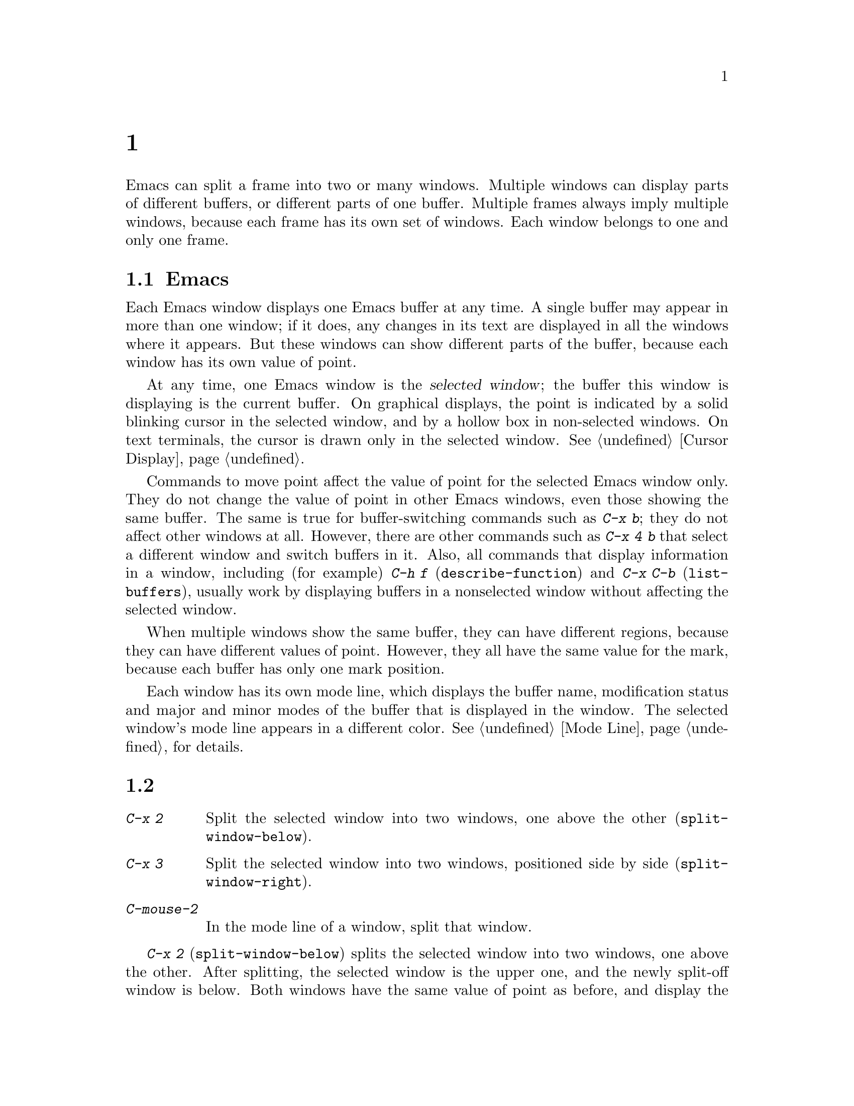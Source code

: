 @c ===========================================================================
@c
@c This file was generated with po4a. Translate the source file.
@c
@c ===========================================================================
@c This is part of the Emacs manual.
@c Copyright (C) 1985--1987, 1993--1995, 1997, 2000--2024 Free Software
@c Foundation, Inc.
@c See file emacs-ja.texi for copying conditions.
@node Windows
@chapter 複数ウィンドウ
@cindex windows in Emacs
@cindex multiple windows in Emacs

  Emacs can split a frame into two or many windows.  Multiple windows can
display parts of different buffers, or different parts of one buffer.
Multiple frames always imply multiple windows, because each frame has its
own set of windows.  Each window belongs to one and only one frame.

@menu
* Basic Window::             Introduction to Emacs windows.
* Split Window::             New windows are made by splitting existing 
                               windows.
* Other Window::             Moving to another window or doing something to 
                               it.
* Pop Up Window::            Finding a file or buffer in another window.
* Change Window::            Deleting windows and changing their sizes.
* Displaying Buffers::       How Emacs picks a window for displaying a 
                               buffer.
* Window Convenience::       Convenience functions for window handling.
* Tab Line::                 Window tab line.
* Window Tool Bar::          A tool bar that is attached to windows.
@end menu

@node Basic Window
@section Emacsウィンドウの概念

  Each Emacs window displays one Emacs buffer at any time.  A single buffer
may appear in more than one window; if it does, any changes in its text are
displayed in all the windows where it appears.  But these windows can show
different parts of the buffer, because each window has its own value of
point.

@cindex selected window
  At any time, one Emacs window is the @dfn{selected window}; the buffer this
window is displaying is the current buffer.  On graphical displays, the
point is indicated by a solid blinking cursor in the selected window, and by
a hollow box in non-selected windows.  On text terminals, the cursor is
drawn only in the selected window.  @xref{Cursor Display}.

  Commands to move point affect the value of point for the selected Emacs
window only.  They do not change the value of point in other Emacs windows,
even those showing the same buffer.  The same is true for buffer-switching
commands such as @kbd{C-x b}; they do not affect other windows at all.
However, there are other commands such as @kbd{C-x 4 b} that select a
different window and switch buffers in it.  Also, all commands that display
information in a window, including (for example) @kbd{C-h f}
(@code{describe-function}) and @kbd{C-x C-b} (@code{list-buffers}), usually
work by displaying buffers in a nonselected window without affecting the
selected window.

  When multiple windows show the same buffer, they can have different regions,
because they can have different values of point.  However, they all have the
same value for the mark, because each buffer has only one mark position.

  Each window has its own mode line, which displays the buffer name,
modification status and major and minor modes of the buffer that is
displayed in the window.  The selected window's mode line appears in a
different color.  @xref{Mode Line}, for details.

@node Split Window
@section ウィンドウの分割

@table @kbd
@item C-x 2
Split the selected window into two windows, one above the other
(@code{split-window-below}).
@item C-x 3
Split the selected window into two windows, positioned side by side
(@code{split-window-right}).
@item C-mouse-2
In the mode line of a window, split that window.
@end table

@kindex C-x 2
@findex split-window-below
  @kbd{C-x 2} (@code{split-window-below}) splits the selected window into two
windows, one above the other.  After splitting, the selected window is the
upper one, and the newly split-off window is below.  Both windows have the
same value of point as before, and display the same portion of the buffer
(or as close to it as possible).  If necessary, the windows are scrolled to
keep point on-screen.  By default, the two windows each get half the height
of the original window.  A positive numeric argument specifies how many
lines to give to the top window; a negative numeric argument specifies how
many lines to give to the bottom window.

@vindex split-window-keep-point
  If you change the variable @code{split-window-keep-point} to @code{nil},
@kbd{C-x 2} instead adjusts the portion of the buffer displayed by the two
windows, as well as the value of point in each window, in order to keep the
text on the screen as close as possible to what it was before; furthermore,
if point was in the lower half of the original window, the bottom window is
selected instead of the upper one.

@kindex C-x 3
@findex split-window-right
  @kbd{C-x 3} (@code{split-window-right}) splits the selected window into two
side-by-side windows.  The left window is the selected one; the right window
displays the same portion of the same buffer, and has the same value of
point.  A positive numeric argument specifies how many columns to give the
left window; a negative numeric argument specifies how many columns to give
the right window.

@vindex truncate-partial-width-windows
  When you split a window with @kbd{C-x 3}, each resulting window occupies
less than the full width of the frame.  If it becomes too narrow, the buffer
may be difficult to read if continuation lines are in use
(@pxref{Continuation Lines}).  Therefore, Emacs automatically switches to
line truncation if the window width becomes narrower than 50 columns.  This
truncation occurs regardless of the value of the variable
@code{truncate-lines} (@pxref{Line Truncation}); it is instead controlled by
the variable @code{truncate-partial-width-windows}.  If the value of this
variable is a positive integer (the default is 50), that specifies the
minimum total width for a partial-width window before automatic line
truncation occurs; if the value is @code{nil}, automatic line truncation is
disabled; and for any other non-@code{nil} value, Emacs truncates lines in
every partial-width window regardless of its width.  The total width of a
window is in column units as reported by @code{window-total-width}
(@pxref{Window Sizes,,, elisp, The Emacs Lisp Reference Manual}), it
includes the fringes, the continuation and truncation glyphs, the margins,
and the scroll bar.

  On text terminals, side-by-side windows are separated by a vertical divider
which is drawn using the @code{vertical-border} face.

@kindex C-mouse-2 @r{(mode line)}
@kindex C-mouse-2 @r{(scroll bar)}
  If you click @kbd{C-mouse-2} in the mode line of a window, that splits the
window, putting a vertical divider where you click.  Depending on how Emacs
is compiled, you can also split a window by clicking @kbd{C-mouse-2} in the
scroll bar, which puts a horizontal divider where you click (this feature
does not work when Emacs uses GTK+ scroll bars).

@vindex window-resize-pixelwise
  By default, when you split a window, Emacs gives each of the resulting
windows dimensions that are an integral multiple of the default font size of
the frame.  That might subdivide the screen estate unevenly between the
resulting windows.  If you set the variable @code{window-resize-pixelwise}
to a non-@code{nil} value, Emacs will give each window the same number of
pixels (give or take one pixel if the initial dimension was an odd number of
pixels).  Note that when a frame's pixel size is not a multiple of the
frame's character size, at least one window may get resized pixelwise even
if this option is @code{nil}.

@node Other Window
@section 他のウィンドウの使用

@table @kbd
@item C-x o
Select another window (@code{other-window}).
@item C-M-v
Scroll the next window upward (@code{scroll-other-window}).
@item C-M-S-v
Scroll the next window downward (@code{scroll-other-window-down}).
@item C-M-S-l
Recenter the next window (@code{recenter-other-window}).
@item mouse-1
@kbd{mouse-1}, in the text area of a window, selects the window and moves
point to the position clicked.  Clicking in the mode line selects the window
without moving point in it.
@end table

@kindex C-x o
@findex other-window
With the keyboard, you can switch windows by typing @kbd{C-x o}
(@code{other-window}).  That is an @kbd{o}, for ``other'', not a zero.  When
there are more than two windows, this command moves through all the windows
in a cyclic order, generally top to bottom and left to right.  After the
rightmost and bottommost window, it goes back to the one at the upper left
corner.  A numeric argument means to move several steps in the cyclic order
of windows.  A negative argument moves around the cycle in the opposite
order.  When the minibuffer is active, the minibuffer window is the last
window in the cycle; you can switch from the minibuffer window to one of the
other windows, and later switch back and finish supplying the minibuffer
argument that is requested.  @xref{Minibuffer Edit}.

@findex next-window-any-frame
The @code{other-window} command will normally only switch to the next window
in the current frame (unless otherwise configured).  If you work in a
multi-frame environment and you want windows in all frames to be part of the
cycle, you can rebind @kbd{C-x o} to the @code{next-window-any-frame}
command.  (@xref{Rebinding}, for how to rebind a command.)

@kindex C-M-v
@findex scroll-other-window
@kindex C-M-S-v
@findex scroll-other-window-down
@kindex C-M-S-l
@findex recenter-other-window
  The usual scrolling commands (@pxref{Display}) apply to the selected window
only, but there are also commands to scroll the next window.  @kbd{C-M-v}
(@code{scroll-other-window}) scrolls the window that @kbd{C-x o} would
select.  In other respects, the command behaves like @kbd{C-v}; both move
the buffer text upward relative to the window, and take positive and
negative arguments.  (In the minibuffer, @kbd{C-M-v} scrolls the help window
associated with the minibuffer, if any, rather than the next window in the
standard cyclic order; @pxref{Minibuffer Edit}.)  @kbd{C-M-S-v}
(@code{scroll-other-window-down}) scrolls the next window downward in a
similar way.  Likewise, @kbd{C-M-S-l} (@code{recenter-other-window}) behaves
like @kbd{C-l} (@code{recenter-top-bottom}) in the next window.

@vindex mouse-autoselect-window
  If you set @code{mouse-autoselect-window} to a non-@code{nil} value, moving
the mouse over a different window selects that window.  This feature is off
by default.

@node Pop Up Window
@section 他のウィンドウでの表示

@cindex selecting buffers in other windows
@kindex C-x 4
  @kbd{C-x 4} is a prefix key for a variety of commands that switch to a
buffer in a different window---either another existing window, or a new
window created by splitting the selected window.  @xref{Window Choice}, for
how Emacs picks or creates the window to use.

@table @kbd
@item C-x 4 b @var{bufname} @key{RET}
Select buffer @var{bufname} in another window
(@code{switch-to-buffer-other-window}).  @xref{Select Buffer}.

@findex display-buffer @r{(command)}
@item C-x 4 C-o @var{bufname} @key{RET}
@kindex C-x 4 C-o
Display buffer @var{bufname} in some window, without trying to select it
(@code{display-buffer}).  @xref{Displaying Buffers}, for details about how
the window is chosen.

@item C-x 4 f @var{filename} @key{RET}
Visit file @var{filename} and select its buffer in another window
(@code{find-file-other-window}).  @xref{Visiting}.

@item C-x 4 d @var{directory} @key{RET}
Select a Dired buffer for directory @var{directory} in another window
(@code{dired-other-window}).  @xref{Dired}.

@c Don't index @kbd{C-x 4 m} and @code{compose-mail-other-window}
@c here, they are indexed in sending-ja.texi, in the "Sending Mail" node.
@item C-x 4 m
Start composing a mail message, similar to @kbd{C-x m} (@pxref{Sending
Mail}), but in another window (@code{compose-mail-other-window}).

@findex find-tag-other-window
@item C-x 4 .
Find the definition of an identifier, similar to @kbd{M-.} (@pxref{Xref}),
but in another window (@code{xref-find-definitions-other-window}).

@item C-x 4 r @var{filename} @key{RET}
Visit file @var{filename} read-only, and select its buffer in another window
(@code{find-file-read-only-other-window}).  @xref{Visiting}.

@item C-x 4 4
A more general prefix command affects the buffer displayed by the next
command invoked immediately after this prefix command.  It requests the
buffer of the next command to be displayed in another window.

@item C-x 4 1
This general prefix command requests the buffer of the next command to be
displayed in the same window.
@end table

@node Change Window
@section ウィンドウの削除とリサイズ

@cindex delete window
@cindex deleting windows
@table @kbd
@item C-x 0
Delete the selected window (@code{delete-window}).
@item C-x 1
Delete all windows in the selected frame except the selected window
(@code{delete-other-windows}).
@item C-x 4 0
Delete the selected window and kill the buffer that was showing in it
(@code{kill-buffer-and-window}).  The last character in this key sequence is
a zero.
@item C-x w 0 @key{RET} @var{buffer} @key{RET}
Delete windows showing the specified @var{buffer}.
@item C-x ^
Make selected window taller (@code{enlarge-window}).
@item C-x @}
Make selected window wider (@code{enlarge-window-horizontally}).
@item C-x @{
Make selected window narrower (@code{shrink-window-horizontally}).
@item C-x -
Shrink this window if its buffer doesn't need so many lines
(@code{shrink-window-if-larger-than-buffer}).
@item C-x +
Balance the sizes of all the windows of the selected frame
(@code{balance-windows}).
@end table

@kindex C-x 0
@findex delete-window
  To delete the selected window, type @kbd{C-x 0} (@code{delete-window}).
(That is a zero.)  Once a window is deleted, the space that it occupied is
given to an adjacent window (but not the minibuffer window, even if that is
active at the time).  Deleting the window has no effect on the buffer it
used to display; the buffer continues to exist, and you can still switch to
it with @kbd{C-x b}.  The option @code{delete-window-choose-selected}
controls which window is chosen as the new selected window instead
(@pxref{Deleting Windows,,, elisp, The Emacs Lisp Reference Manual}).

@findex kill-buffer-and-window
@kindex C-x 4 0
  @kbd{C-x 4 0} (@code{kill-buffer-and-window}) is a stronger command than
@kbd{C-x 0}; it kills the current buffer and then deletes the selected
window.

@kindex C-x 1
@findex delete-other-windows
  @kbd{C-x 1} (@code{delete-other-windows}) deletes all the windows,
@emph{except} the selected one; the selected window expands to use the whole
frame.  (This command cannot be used while the minibuffer window is active;
attempting to do so signals an error.)

  @kbd{M-x delete-windows-on} deletes windows that show a specific buffer.  It
prompts for the buffer, defaulting to the current buffer.  With prefix
argument of zero, @kbd{C-u 0}, this command deletes windows only on the
current display's frames.

@cindex resize window
@cindex resizing windows
@kindex C-x ^
@findex enlarge-window
@kindex C-x @}
@vindex window-min-height
  The command @kbd{C-x ^} (@code{enlarge-window}) makes the selected window
one line taller, taking space from a vertically adjacent window without
changing the height of the frame.  With a positive numeric argument, this
command increases the window height by that many lines; with a negative
argument, it reduces the height by that many lines.  If there are no
vertically adjacent windows (i.e., the window is at the full frame height),
that signals an error.  The command also signals an error if you attempt to
reduce the height of any window below a certain minimum number of lines,
specified by the variable @code{window-min-height} (the default is 4).

@findex enlarge-window-horizontally
@findex shrink-window-horizontally
@vindex window-min-width
  Similarly, @kbd{C-x @}} (@code{enlarge-window-horizontally}) makes the
selected window wider, and @kbd{C-x @{} (@code{shrink-window-horizontally})
makes it narrower.  These commands signal an error if you attempt to reduce
the width of any window below a certain minimum number of columns, specified
by the variable @code{window-min-width} (the default is 10).

  Mouse clicks on the mode line (@pxref{Mode Line Mouse}) or on window
dividers (@pxref{Window Dividers}) provide another way to change window
heights and to split or delete windows.

@kindex C-x -
@findex shrink-window-if-larger-than-buffer
  @kbd{C-x -} (@code{shrink-window-if-larger-than-buffer}) reduces the height
of the selected window, if it is taller than necessary to show the whole
text of the buffer it is displaying.  It gives the extra lines to other
windows in the frame.

@kindex C-x +
@findex balance-windows
  You can also use @kbd{C-x +} (@code{balance-windows}) to balance the sizes
of all the windows of the selected frame (with the exception of the
minibuffer window, @pxref{Minibuffer}).  This command makes each horizontal
pair of adjacent windows the same height, and each vertical pair of adjacent
windows the same width.

@node Displaying Buffers
@section ウィンドウでのバッファーの表示

  It is a common Emacs operation to display or pop up some buffer in response
to a user command.  There are several different ways in which commands do
this.

  Many commands, like @kbd{C-x C-f} (@code{find-file}), by default display the
buffer by ``taking over'' the selected window, expecting that the user's
attention will be diverted to that buffer.

  Some commands try to display intelligently, trying not to take over the
selected window, e.g., by splitting off a new window and displaying the
desired buffer there.  Such commands, which include the various help
commands (@pxref{Help}), work by calling @code{display-buffer} internally.
@xref{Window Choice}, for details.

  Other commands do the same as @code{display-buffer}, and additionally select
the displaying window so that you can begin editing its buffer.  The command
@kbd{M-g M-n} (@code{next-error}) is one example (@pxref{Compilation
Mode}).  Such commands work by calling the function @code{pop-to-buffer}
internally.  @xref{Switching Buffers,,Switching to a Buffer in a Window,
elisp, The Emacs Lisp Reference Manual}.

  Commands with names ending in @code{-other-window} behave like
@code{display-buffer}, except that they never display in the selected
window.  Several of these commands are bound in the @kbd{C-x 4} prefix key
(@pxref{Pop Up Window}).

  Commands with names ending in @code{-other-frame} behave like
@code{display-buffer}, except that they (i) never display in the selected
window and (ii) prefer to either create a new frame or use a window on some
other frame to display the desired buffer.  Several of these commands are
bound in the @kbd{C-x 5} prefix key.

@cindex dedicated window
  Sometimes, a window is ``dedicated'' to its current buffer.  @xref{Dedicated
Windows,,, elisp, The Emacs Lisp Reference Manual}.  @code{display-buffer}
will avoid reusing dedicated windows most of the time.  This is indicated by
a @samp{d} in the mode line (@pxref{Mode Line}).  A window can also be
strongly dedicated, which prevents any changes to the buffer displayed in
the window.  This is indicated by a @samp{D} in the mode line.

Usually, dedicated windows are used to display specialized buffers, but
dedication can sometimes be useful interactively.  For example, when viewing
errors with @kbd{M-g M-n} @code{next-error}, newly displayed source code may
replace a buffer you want to refer to.  If you dedicate a window to that
buffer, the command (through @code{display-buffer}) will prefer to use a
different window instead.

@kindex C-x w d
@findex toggle-window-dedicated
  You can use the command @kbd{C-x w d} (@code{toggle-window-dedicated})  to
toggle whether the selected window is dedicated to the current buffer.  With
a prefix argument, it makes the window strongly dedicated.

@menu
* Window Choice::            How @code{display-buffer} works.
* Temporary Displays::       Displaying non-editable buffers.
@end menu

@node Window Choice
@subsection @code{display-buffer}が機能する方法
@findex display-buffer@r{, detailed description}

The @code{display-buffer} command (as well as commands that call it
internally) chooses a window to display by following the steps given below.
@xref{Choosing Window,,Choosing a Window for Displaying a Buffer, elisp, The
Emacs Lisp Reference Manual}, for details about how to alter this sequence
of steps.

@itemize
@item
If the buffer should be displayed in the selected window regardless of other
considerations, reuse the selected window.  By default, this step is
skipped, but you can tell Emacs not to skip it by adding a regular
expression matching the buffer's name together with a reference to the
@code{display-buffer-same-window} action function (@pxref{Buffer Display
Action Functions,,Action Functions for Buffer Display, elisp, The Emacs Lisp
Reference Manual}) to the option @code{display-buffer-alist}
(@pxref{Choosing Window,,Choosing a Window for Displaying a Buffer, elisp,
The Emacs Lisp Reference Manual}).  For example, to display the buffer
@file{*scratch*} preferably in the selected window write:

@example
@group
(setopt
 display-buffer-alist
 '(("\\*scratch\\*" (display-buffer-same-window))))
@end group
@end example

By default, @code{display-buffer-alist} is @code{nil}.

@item
Otherwise, if the buffer is already displayed in an existing window, reuse
that window.  Normally, only windows on the selected frame are considered,
but windows on other frames are also reusable if you use the corresponding
@code{reusable-frames} action alist entry (@pxref{Buffer Display Action
Alists,,Action Alists for Buffer Display, elisp, The Emacs Lisp Reference
Manual}).  See the next step for an example of how to do that.

@item
Otherwise, optionally create a new frame and display the buffer there.  By
default, this step is skipped.  To enable it, change the value of the option
@code{display-buffer-base-action} (@pxref{Choosing Window,,Choosing a Window
for Displaying a Buffer, elisp, The Emacs Lisp Reference Manual}) as
follows:

@example
@group
(setopt
 display-buffer-base-action
 '((display-buffer-reuse-window display-buffer-pop-up-frame)
   (reusable-frames . 0)))
@end group
@end example

This customization will also try to make the preceding step search for a
reusable window on all visible or iconified frames.

@item
Otherwise, try to create a new window by splitting a window on the selected
frame, and display the buffer in that new window.

@vindex split-height-threshold
@vindex split-width-threshold
The split can be either vertical or horizontal, depending on the variables
@code{split-height-threshold} and @code{split-width-threshold}.  These
variables should have integer values.  If @code{split-height-threshold} is
smaller than the chosen window's height, the split puts the new window
below.  Otherwise, if @code{split-width-threshold} is smaller than the
window's width, the split puts the new window on the right.  If neither
condition holds, Emacs tries to split so that the new window is below---but
only if the window was not split before (to avoid excessive splitting).

@item
Otherwise, display the buffer in a window previously showing it.  Normally,
only windows on the selected frame are considered, but with a suitable
@code{reusable-frames} action alist entry (see above) the window may be also
on another frame.

@item
Otherwise, display the buffer in an existing window on the selected frame.

@item
If all the above methods fail for whatever reason, create a new frame and
display the buffer there.
@end itemize


@node Temporary Displays
@subsection 編集不可バッファーの表示
@cindex temporary windows

Some buffers are shown in windows for perusal rather than for editing.  Help
commands (@pxref{Help}) typically use a buffer called @file{*Help*} for that
purpose, minibuffer completion (@pxref{Completion}) uses a buffer called
@file{*Completions*}, etc.  Such buffers are usually displayed only for a
short period of time.

  Normally, Emacs chooses the window for such temporary displays via
@code{display-buffer}, as described in the previous subsection.  The
@file{*Completions*} buffer, on the other hand, is normally displayed in a
window at the bottom of the selected frame, regardless of the number of
windows already shown on that frame.

  If you prefer Emacs to display a temporary buffer in a different fashion,
customize the variable @code{display-buffer-alist} (@pxref{Choosing
Window,,Choosing a Window for Displaying a Buffer, elisp, The Emacs Lisp
Reference Manual}) appropriately.  For example, to display
@file{*Completions*} always below the selected window, use the following
form in your initialization file (@pxref{Init File}):

@example
@group
(setopt
 display-buffer-alist
 '(("\\*Completions\\*" display-buffer-below-selected)))
@end group
@end example

@findex temp-buffer-resize-mode
  The @file{*Completions*} buffer is also special in the sense that Emacs
usually tries to make its window just as large as necessary to display all
of its contents.  To resize windows showing other temporary displays, like,
for example, the @file{*Help*} buffer, turn on the minor mode (@pxref{Minor
Modes}) @code{temp-buffer-resize-mode} (@pxref{Temporary Displays,,Temporary
Displays, elisp, The Emacs Lisp Reference Manual}).

@vindex temp-buffer-max-height
@vindex temp-buffer-max-width
  The maximum size of windows resized by @code{temp-buffer-resize-mode} can be
controlled by customizing the options @code{temp-buffer-max-height} and
@code{temp-buffer-max-width} (@pxref{Temporary Displays,,Temporary Displays,
elisp, The Emacs Lisp Reference Manual}), and cannot exceed the size of the
containing frame.


@node Window Convenience
@section ウィンドウ処理のための便利な機能

@findex winner-mode
@vindex winner-dont-bind-my-keys
@vindex winner-ring-size
@vindex winner-boring-buffers
@vindex winner-boring-buffers-regexp
@cindex Winner mode
@cindex mode, Winner
@cindex undoing window configuration changes
@cindex window configuration changes, undoing
  Winner mode is a global minor mode that records the changes in the window
configuration (i.e., how the frames are partitioned into windows), so that
you can undo them.  You can toggle Winner mode with @kbd{M-x winner-mode},
or by customizing the variable @code{winner-mode}.  When the mode is
enabled, @kbd{C-c left} (@code{winner-undo}) undoes the last window
configuration change.  If you change your mind while undoing, you can redo
the changes you had undone using @kbd{C-c right} (@code{M-x winner-redo}).
To prevent Winner mode from binding @kbd{C-c left} and @kbd{C-c right}, you
can customize the variable @code{winner-dont-bind-my-keys} to a
non-@code{nil} value.  By default, Winner mode stores a maximum of 200
window configurations per frame, but you can change that by modifying the
variable @code{winner-ring-size}.  If there are some buffers whose windows
you wouldn't want Winner mode to restore, add their names to the list
variable @code{winner-boring-buffers} or to the regexp
@code{winner-boring-buffers-regexp}.

  Follow mode (@kbd{M-x follow-mode}) synchronizes several windows on the same
buffer so that they always display adjacent sections of that buffer.
@xref{Follow Mode}.

@cindex Windmove package
@cindex directional window selection
@findex windmove-right
@findex windmove-default-keybindings
@findex windmove-display-default-keybindings
@findex windmove-delete-default-keybindings
@findex windmove-swap-states-default-keybindings
  The Windmove package defines commands for moving directionally between
neighboring windows in a frame.  @kbd{M-x windmove-right} selects the window
immediately to the right of the currently selected one, and similarly for
the left, up, and down counterparts.  @code{windmove-default-keybindings}
binds these commands to @kbd{S-right} etc.; doing so disables shift
selection for those keys (@pxref{Shift Selection}).  In the same way as key
bindings can be defined for commands that select windows directionally, you
can use @code{windmove-display-default-keybindings} to define keybindings
for commands that specify in what direction to display the window for the
buffer that the next command is going to display.  Also there is
@code{windmove-delete-default-keybindings} to define keybindings for
commands that delete windows directionally, and
@code{windmove-swap-states-default-keybindings} that defines key bindings
for commands that swap the window contents of the selected window with the
window in the specified direction.

  The command @kbd{M-x compare-windows} lets you compare the text shown in
different windows.  @xref{Comparing Files}.

@vindex scroll-all-mode
@cindex scrolling windows together
@cindex Scroll-all mode
@cindex mode, Scroll-all
  Scroll All mode (@kbd{M-x scroll-all-mode}) is a global minor mode that
causes scrolling commands and point motion commands to apply to every single
window.


@node Tab Line
@section ウィンドウのタブライン

@findex global-tab-line-mode
@cindex tab line
  The command @code{global-tab-line-mode} toggles the display of a @dfn{tab
line} on the top screen line of each window.  The Tab Line shows special
buttons (``tabs'') for each buffer that was displayed in a window, and
allows switching to any of these buffers by clicking the corresponding
button.  Clicking on the @kbd{+} icon adds a new buffer to the window-local
tab line of buffers, and clicking on the @kbd{x} icon of a tab deletes it.
The mouse wheel on the tab line scrolls the tabs horizontally.

  Touch screen input (@pxref{Other Input}) can also be used to interact with
the ``tab line''.  Long-pressing (@pxref{Touchscreens})  a tab will display
a context menu with items that operate on the tab that was pressed; tapping
a tab itself will result in switching to that tab's buffer, and tapping a
button on the tab line will behave as if it was clicked with @kbd{mouse-1}.

Selecting the previous window-local tab is the same as typing @kbd{C-x
@key{LEFT}} (@code{previous-buffer}), selecting the next tab is the same as
@kbd{C-x @key{RIGHT}} (@code{next-buffer}).  Both commands support a numeric
prefix argument as a repeat count.

You can customize the variable @code{tab-line-tabs-function} to define the
preferred contents of the tab line.  By default, it displays all buffers
previously visited in the window, as described above.  But you can also set
it to display a list of buffers with the same major mode as the current
buffer, or to display buffers grouped by their major mode, where clicking on
the mode name in the first tab displays a list of all major modes where you
can select another group of buffers.

Note that the Tab Line is different from the Tab Bar (@pxref{Tab Bars}).
Whereas tabs on the Tab Bar at the top of each frame are used to switch
between window configurations containing several windows with buffers, tabs
on the Tab Line at the top of each window are used to switch between buffers
in the window.

Also note that the tab line displays in the same space as the window tool
bar, so only one of them can be displayed at any given time, unless you
customize the value of @code{tab-line-format} in Lisp to add @w{@code{(:eval
(tab-line-format))}} to @code{tab-line-format}.  @xref{Mode Line Format,,,
elisp, The Emacs Lisp Reference Manual}.


@node Window Tool Bar
@section Window Tool Bar

@cindex window tool bar
@cindex mode, window tool bar
@cindex tool bar, attached to window

@findex global-window-tool-bar-mode
  The command @code{global-window-tool-bar-mode} toggles the display of a tool
bar at the top of each window.  When enabled, multiple windows can display
their own tool bar simultaneously.  To conserve space, a window tool bar is
hidden if there are no buttons to show, i.e. if @code{tool-bar-map} is
@code{nil}.

@findex window-tool-bar-mode
If you want to toggle the display of a window tool bar for only some
buffers, run the command @code{window-tool-bar-mode} in those buffers.  This
is useful to put in a mode hook.  For example, if you want the window tool
bar to appear only for buffers that do not represent files and have a custom
tool bar, you could add the following code to your init file (@pxref{Init
File}):

@example
(add-hook 'special-mode-hook 'window-tool-bar-mode)
@end example

Emacs can also display a single tool bar at the top of frames (@pxref{Tool
Bars}).

Note that the window tool bar displays in the same space as the tab line, so
only one of them can be displayed at any given time, unless you customize
the value of @code{tab-line-format} to add @w{@code{(:eval
(window-tool-bar-string))}} to @code{tab-line-format}.  @xref{Mode Line
Format,,, elisp, The Emacs Lisp Reference Manual}.
